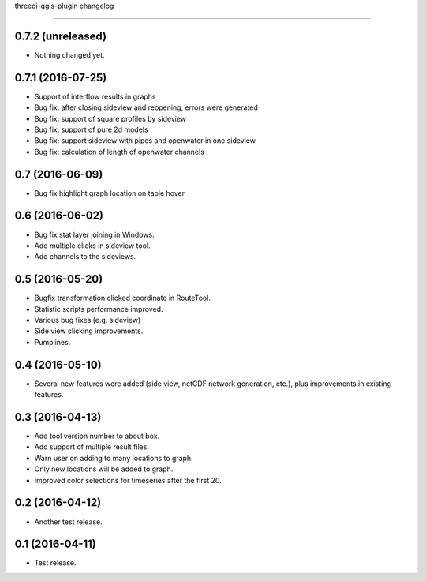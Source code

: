 threedi-qgis-plugin changelog=============================0.7.2 (unreleased)------------------- Nothing changed yet.0.7.1 (2016-07-25)------------------- Support of interflow results in graphs- Bug fix: after closing sideview and reopening, errors were generated- Bug fix: support of square profiles by sideview- Bug fix: support of pure 2d models- Bug fix: support sideview with pipes and openwater in one sideview- Bug fix: calculation of  length of openwater channels0.7 (2016-06-09)----------------- Bug fix highlight graph location on table hover0.6 (2016-06-02)----------------- Bug fix stat layer joining in Windows.- Add multiple clicks in sideview tool.- Add channels to the sideviews.0.5 (2016-05-20)----------------- Bugfix transformation clicked coordinate in RouteTool.- Statistic scripts performance improved.- Various bug fixes (e.g. sideview)- Side view clicking improvements.- Pumplines.0.4 (2016-05-10)----------------- Several new features were added (side view, netCDF network generation,  etc.), plus improvements in existing features.0.3 (2016-04-13)----------------- Add tool version number to about box.- Add support of multiple result files.- Warn user on adding to many locations to graph.- Only new locations will be added to graph.- Improved color selections for timeseries after the first 20.0.2 (2016-04-12)----------------- Another test release.0.1 (2016-04-11)----------------- Test release.